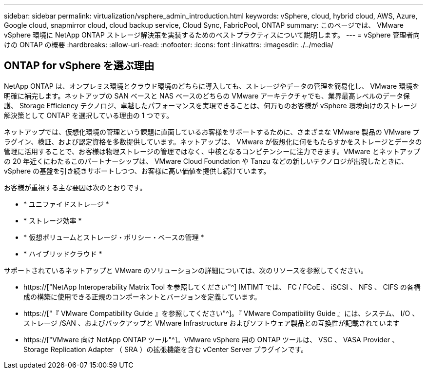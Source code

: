 ---
sidebar: sidebar 
permalink: virtualization/vsphere_admin_introduction.html 
keywords: vSphere, cloud, hybrid cloud, AWS, Azure, Google cloud, snapmirror cloud, cloud backup service, Cloud Sync, FabricPool, ONTAP 
summary: このページでは、 VMware vSphere 環境に NetApp ONTAP ストレージ解決策を実装するためのベストプラクティスについて説明します。 
---
= vSphere 管理者向けの ONTAP の概要
:hardbreaks:
:allow-uri-read: 
:nofooter: 
:icons: font
:linkattrs: 
:imagesdir: ./../media/




== ONTAP for vSphere を選ぶ理由

NetApp ONTAP は、オンプレミス環境とクラウド環境のどちらに導入しても、ストレージやデータの管理を簡易化し、 VMware 環境を明確に補完します。ネットアップの SAN ベースと NAS ベースのどちらの VMware アーキテクチャでも、業界最高レベルのデータ保護、 Storage Efficiency テクノロジ、卓越したパフォーマンスを実現できることは、何万ものお客様が vSphere 環境向けのストレージ解決策として ONTAP を選択している理由の 1 つです。

ネットアップでは、仮想化環境の管理という課題に直面しているお客様をサポートするために、さまざまな VMware 製品の VMware プラグイン、検証、および認定資格を多数提供しています。ネットアップは、 VMware が仮想化に何をもたらすかをストレージとデータの管理に活用することで、お客様は物理ストレージの管理ではなく、中核となるコンピテンシーに注力できます。VMware とネットアップの 20 年近くにわたるこのパートナーシップは、 VMware Cloud Foundation や Tanzu などの新しいテクノロジが出現したときに、 vSphere の基盤を引き続きサポートしつつ、お客様に高い価値を提供し続けています。

お客様が重視する主な要因は次のとおりです。

* * ユニファイドストレージ *
* * ストレージ効率 *
* * 仮想ボリュームとストレージ・ポリシー・ベースの管理 *
* * ハイブリッドクラウド *


サポートされているネットアップと VMware のソリューションの詳細については、次のリソースを参照してください。

* https://["NetApp Interoperability Matrix Tool を参照してください"^] IMTIMT では、 FC / FCoE 、 iSCSI 、 NFS 、 CIFS の各構成の構築に使用できる正規のコンポーネントとバージョンを定義しています。
* https://["『 VMware Compatibility Guide 』を参照してください"^]。『 VMware Compatibility Guide 』には、システム、 I/O 、ストレージ /SAN 、およびバックアップと VMware Infrastructure およびソフトウェア製品との互換性が記載されています
* https://["VMware 向け NetApp ONTAP ツール"^]。VMware vSphere 用の ONTAP ツールは、 VSC 、 VASA Provider 、 Storage Replication Adapter （ SRA ）の拡張機能を含む vCenter Server プラグインです。

